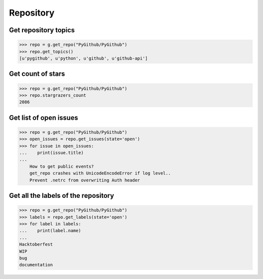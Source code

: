 Repository
==========

Get repository topics
---------------------

.. code-block:: python

    >>> repo = g.get_repo("PyGithub/PyGithub")
    >>> repo.get_topics()
    [u'pygithub', u'python', u'github', u'github-api']

Get count of stars
------------------

.. code-block:: python

    >>> repo = g.get_repo("PyGithub/PyGithub")
    >>> repo.stargrazers_count
    2086

Get list of open issues
--------------------------

.. code-block:: python

    >>> repo = g.get_repo("PyGithub/PyGithub")
    >>> open_issues = repo.get_issues(state='open')
    >>> for issue in open_issues:
    ...    print(issue.title)
    ...
	How to get public events?
	get_repo crashes with UnicodeEncodeError if log level..
	Prevent .netrc from overwriting Auth header

Get all the labels of the repository
------------------------------------

.. code-block:: python

    >>> repo = g.get_repo("PyGithub/PyGithub")
    >>> labels = repo.get_labels(state='open')
    >>> for label in labels:
    ...    print(label.name)
    ...
    Hacktoberfest
    WIP
    bug
    documentation
